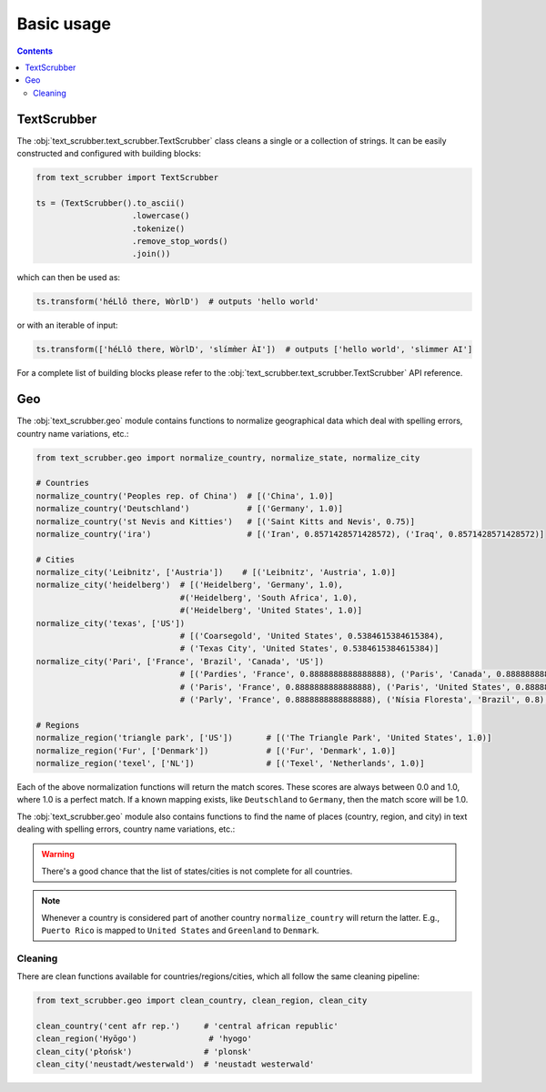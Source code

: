 Basic usage
===========

.. contents:: Contents
    :depth: 2
    :local:

TextScrubber
------------

The :obj:`text_scrubber.text_scrubber.TextScrubber` class cleans a single or a collection of strings. It can be easily
constructed and configured with building blocks:

.. code-block:: python

    from text_scrubber import TextScrubber

    ts = (TextScrubber().to_ascii()
                        .lowercase()
                        .tokenize()
                        .remove_stop_words()
                        .join())

which can then be used as:

.. code-block:: python

    ts.transform('héLlô there, WòrlD')  # outputs 'hello world'

or with an iterable of input:

.. code-block:: python

    ts.transform(['héLlô there, WòrlD', 'slímm̀er ÀI'])  # outputs ['hello world', 'slimmer AI']

For a complete list of building blocks please refer to the :obj:`text_scrubber.text_scrubber.TextScrubber` API
reference.


Geo
---

The :obj:`text_scrubber.geo` module contains functions to normalize geographical data which deal with spelling errors,
country name variations, etc.:

.. code-block:: python

    from text_scrubber.geo import normalize_country, normalize_state, normalize_city

    # Countries
    normalize_country('Peoples rep. of China')  # [('China', 1.0)]
    normalize_country('Deutschland')            # [('Germany', 1.0)]
    normalize_country('st Nevis and Kitties')   # [('Saint Kitts and Nevis', 0.75)]
    normalize_country('ira')                    # [('Iran', 0.8571428571428572), ('Iraq', 0.8571428571428572)]

    # Cities
    normalize_city('Leibnitz', ['Austria'])    # [('Leibnitz', 'Austria', 1.0)]
    normalize_city('heidelberg')  # [('Heidelberg', 'Germany', 1.0), 
                                  #('Heidelberg', 'South Africa', 1.0), 
                                  #('Heidelberg', 'United States', 1.0)]
    normalize_city('texas', ['US'])       
                                  # [('Coarsegold', 'United States', 0.5384615384615384), 
                                  # ('Texas City', 'United States', 0.5384615384615384)]
    normalize_city('Pari', ['France', 'Brazil', 'Canada', 'US'])        
                                  # [('Pardies', 'France', 0.8888888888888888), ('Paris', 'Canada', 0.8888888888888888), 
                                  # ('Paris', 'France', 0.8888888888888888), ('Paris', 'United States', 0.8888888888888888), 
                                  # ('Parly', 'France', 0.8888888888888888), ('Nísia Floresta', 'Brazil', 0.8), ('Taunoa', 'France', 0.5)]

    # Regions
    normalize_region('triangle park', ['US'])       # [('The Triangle Park', 'United States', 1.0)]
    normalize_region('Fur', ['Denmark'])            # [('Fur', 'Denmark', 1.0)]
    normalize_region('texel', ['NL'])               # [('Texel', 'Netherlands', 1.0)]

Each of the above normalization functions will return the match scores.
These scores are always between 0.0 and 1.0, where 1.0 is a perfect match. If a known mapping exists, like
``Deutschland`` to ``Germany``, then the match score will be 1.0.

The :obj:`text_scrubber.geo` module also contains functions to find the name of places (country, region, and city) in text dealing with spelling errors,
country name variations, etc.:

.. code-block:: python
    from text_scrubber.geo import find_city_in_string, find_country_in_string, find_region_in_string

    # Countries
    find_country_in_string("Institute of German study, Accra, Ghana")
                                # [Match(substring_range=(34, 39), substring='Ghana', normalized='Ghana', score=1.0), 
                                # Match(substring_range=(13, 19), substring='German', normalized='Germany', score=0.9230769230769231)]
    find_country_in_string("Peking University, 5 Yiheyuan Rd, Haidian District, Beijing, CH, 100871")
                                # [Match(substring_range=(61, 63), substring="CH", normalized="China", score=1.0,)]

    # Cities
    find_city_in_string("Météorage Pau France", {"France"})
                                # [Match(substring_range=(10, 13), substring="Pau", normalized=("Pau", "France"), score=1.0,),
                                # Match( substring_range=(14, 20), substring="France", normalized=("La Frasnée", "France"), score=0.9090909090909091,)]
    find_city_in_string("Bavarian Environment Agency, Hans Högn Straße 12, 95030 Hof Saale, Bavaria, Germany", {"Germany})
                                # [Match(substring_range=(56, 59), substring='Hof', normalized=('Hof', 'Germany'), score=1.0),
                                # Match(substring_range=(39, 45), substring="Straße", normalized=("Trassem", "Germany"), score=0.8571428571428572,)]

    # Regions
    find_region_in_string("Fur Museum, 7884 Fur, Denmark.", {"Denmark"})
                                # [Match(substring_range=(0, 3), substring='Fur', normalized=('Fur', 'Denmark'), score=1.0), 
                                # Match(substring_range=(17, 20), substring='Fur', normalized=('Fur', 'Denmark'), score=1.0), 
                                # Match(substring_range=(22, 29), substring='Denmark', normalized=('Kingdom of Denmark', 'Denmark'), score=1.0)]
    find_region_in_string("Department of Biological Oceanography, Royal Netherlands Institute for Sea Research (NIOZ), Texel, The Netherlands", {"Netherlands"})
                                # [Match(substring_range=(45, 56), substring='Netherlands', normalized=('Kingdom of the Netherlands', 'Netherlands'), score=1.0), 
                                # Match(substring_range=(92, 97), substring='Texel', normalized=('Texel', 'Netherlands'), score=1.0), 
                                # Match(substring_range=(103, 114), substring='Netherlands', normalized=('Kingdom of the Netherlands', 'Netherlands'), score=1.0)]

.. warning::

    There's a good chance that the list of states/cities is not complete for all countries.

.. note::

    Whenever a country is considered part of another country ``normalize_country`` will return the latter.
    E.g., ``Puerto Rico`` is mapped to ``United States`` and ``Greenland`` to ``Denmark``.


Cleaning
~~~~~~~~

There are clean functions available for countries/regions/cities, which all follow the same cleaning pipeline:

.. code-block:: python

    from text_scrubber.geo import clean_country, clean_region, clean_city

    clean_country('cent afr rep.')     # 'central african republic'
    clean_region('Hyōgo')               # 'hyogo'
    clean_city('płońsk')               # 'plonsk'
    clean_city('neustadt/westerwald')  # 'neustadt westerwald'
